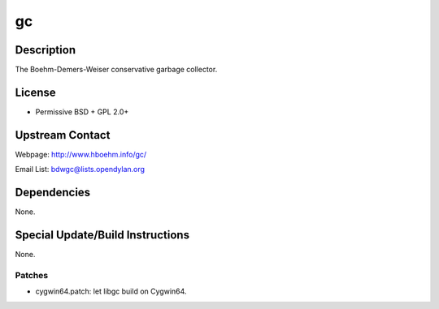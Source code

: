 gc
==

Description
-----------

The Boehm-Demers-Weiser conservative garbage collector.

License
-------

-  Permissive BSD + GPL 2.0+


Upstream Contact
----------------

Webpage: http://www.hboehm.info/gc/

Email List: bdwgc@lists.opendylan.org

Dependencies
------------

None.


Special Update/Build Instructions
---------------------------------

None.

Patches
~~~~~~~

-  cygwin64.patch: let libgc build on Cygwin64.
